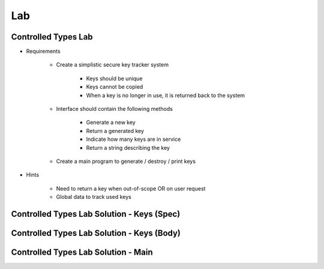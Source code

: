 ========
Lab
========

----------------------
Controlled Types Lab
----------------------
   
* Requirements
   
   - Create a simplistic secure key tracker system

      * Keys should be unique
      * Keys cannot be copied
      * When a key is no longer in use, it is returned back to the system

   - Interface should contain the following methods

      * Generate a new key
      * Return a generated key
      * Indicate how many keys are in service
      * Return a string describing the key

   - Create a main program to generate / destroy / print keys
      
* Hints

   - Need to return a key when out-of-scope OR on user request
   - Global data to track used keys
 
----------------------------------------------
Controlled Types Lab Solution - Keys (Spec)
----------------------------------------------

.. container:: source_include 260_controlled_types/lab/controlled_types/answer/keys_pkg.ads :code:Ada :number-lines:1

------------------------------------------------
Controlled Types Lab Solution - Keys (Body)
------------------------------------------------

.. container:: source_include 260_controlled_types/lab/controlled_types/answer/keys_pkg.adb :code:Ada :number-lines:1

----------------------------------------------
Controlled Types Lab Solution - Main
----------------------------------------------

.. container:: source_include 260_controlled_types/lab/controlled_types/answer/main.adb :code:Ada :number-lines:1
